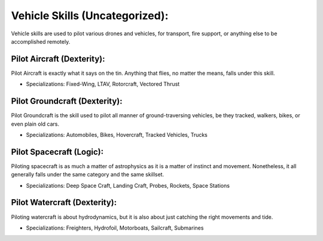 Vehicle Skills (Uncategorized):
===============================
Vehicle skills are used to pilot various drones and vehicles, for transport, fire support, or anything else to be accomplished remotely.

Pilot Aircraft (Dexterity):
---------------------------
Pilot Aircraft is exactly what it says on the tin. Anything that flies, no matter the means, falls under this skill.

* Specializations: Fixed-Wing, LTAV, Rotorcraft, Vectored Thrust

Pilot Groundcraft (Dexterity):
------------------------------
Pilot Groundcraft is the skill used to pilot all manner of ground-traversing vehicles, be they tracked, walkers, bikes, or even plain old cars.

* Specializations: Automobiles, Bikes, Hovercraft, Tracked Vehicles, Trucks

Pilot Spacecraft (Logic):
-----------------------------
Piloting spacecraft is as much a matter of astrophysics as it is a matter of instinct and movement. Nonetheless, it all generally falls under the same category and the same skillset.

* Specializations: Deep Space Craft, Landing Craft, Probes, Rockets, Space Stations

Pilot Watercraft (Dexterity):
-----------------------------
Piloting watercraft is about hydrodynamics, but it is also about just catching the right movements and tide.

* Specializations: Freighters, Hydrofoil, Motorboats, Sailcraft, Submarines